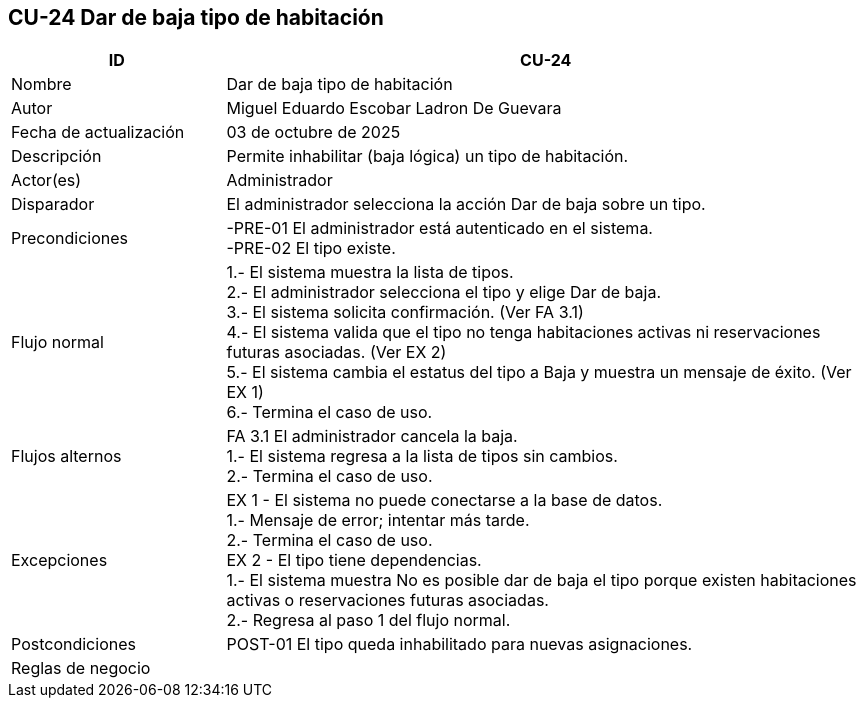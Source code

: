 == CU-24 Dar de baja tipo de habitación
[cols="25,~",options="header"]
|===
| ID | CU-24
| Nombre | Dar de baja tipo de habitación
| Autor | Miguel Eduardo Escobar Ladron De Guevara
| Fecha de actualización | 03 de octubre de 2025
| Descripción | Permite inhabilitar (baja lógica) un tipo de habitación.
| Actor(es) | Administrador
| Disparador | El administrador selecciona la acción Dar de baja sobre un tipo.
| Precondiciones | -PRE-01 El administrador está autenticado en el sistema. +
-PRE-02 El tipo existe.
| Flujo normal |
1.- El sistema muestra la lista de tipos. +
2.- El administrador selecciona el tipo y elige Dar de baja. +
3.- El sistema solicita confirmación. (Ver FA 3.1) +
4.- El sistema valida que el tipo no tenga habitaciones activas ni reservaciones futuras asociadas. (Ver EX 2) +
5.- El sistema cambia el estatus del tipo a Baja y muestra un mensaje de éxito. (Ver EX 1) +
6.- Termina el caso de uso.
| Flujos alternos |
FA 3.1 El administrador cancela la baja. +
1.- El sistema regresa a la lista de tipos sin cambios. +
2.- Termina el caso de uso.
| Excepciones |
EX 1 - El sistema no puede conectarse a la base de datos. +
1.- Mensaje de error; intentar más tarde. +
2.- Termina el caso de uso. +
EX 2 - El tipo tiene dependencias. +
1.- El sistema muestra No es posible dar de baja el tipo porque existen habitaciones activas o reservaciones futuras asociadas. +
2.- Regresa al paso 1 del flujo normal.
| Postcondiciones | POST-01 El tipo queda inhabilitado para nuevas asignaciones.
|Reglas de negocio|
|===
